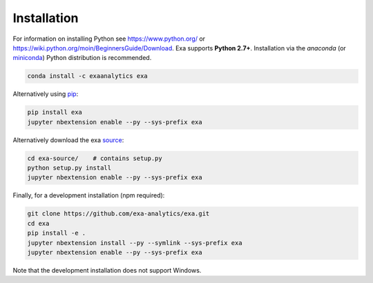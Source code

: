 .. Copyright (c) 2015-2016, Exa Analytics Development Team
.. Distributed under the terms of the Apache License 2.0


########################
Installation
########################
For information on installing Python see https://www.python.org/ or
https://wiki.python.org/moin/BeginnersGuide/Download. Exa supports
**Python 2.7+**. Installation via the `anaconda` (or `miniconda`_) Python
distribution is recommended.

.. code-block:: bash

    conda install -c exaanalytics exa

Alternatively using `pip`_:

.. code-block:: bash

    pip install exa
    jupyter nbextension enable --py --sys-prefix exa

Alternatively download the exa `source`_:

.. code-block:: bash

    cd exa-source/    # contains setup.py
    python setup.py install
    jupyter nbextension enable --py --sys-prefix exa

Finally, for a development installation (npm required):

.. code-block:: bash

    git clone https://github.com/exa-analytics/exa.git
    cd exa
    pip install -e .
    jupyter nbextension install --py --symlink --sys-prefix exa
    jupyter nbextension enable --py --sys-prefix exa

Note that the development installation does not support Windows.


.. _anaconda: https://www.continuum.io/downloads
.. _miniconda: http://conda.pydata.org/miniconda.html
.. _pip: https://docs.python.org/3.5/installing/
.. _source: https://github.com/exa-analytics/exa

